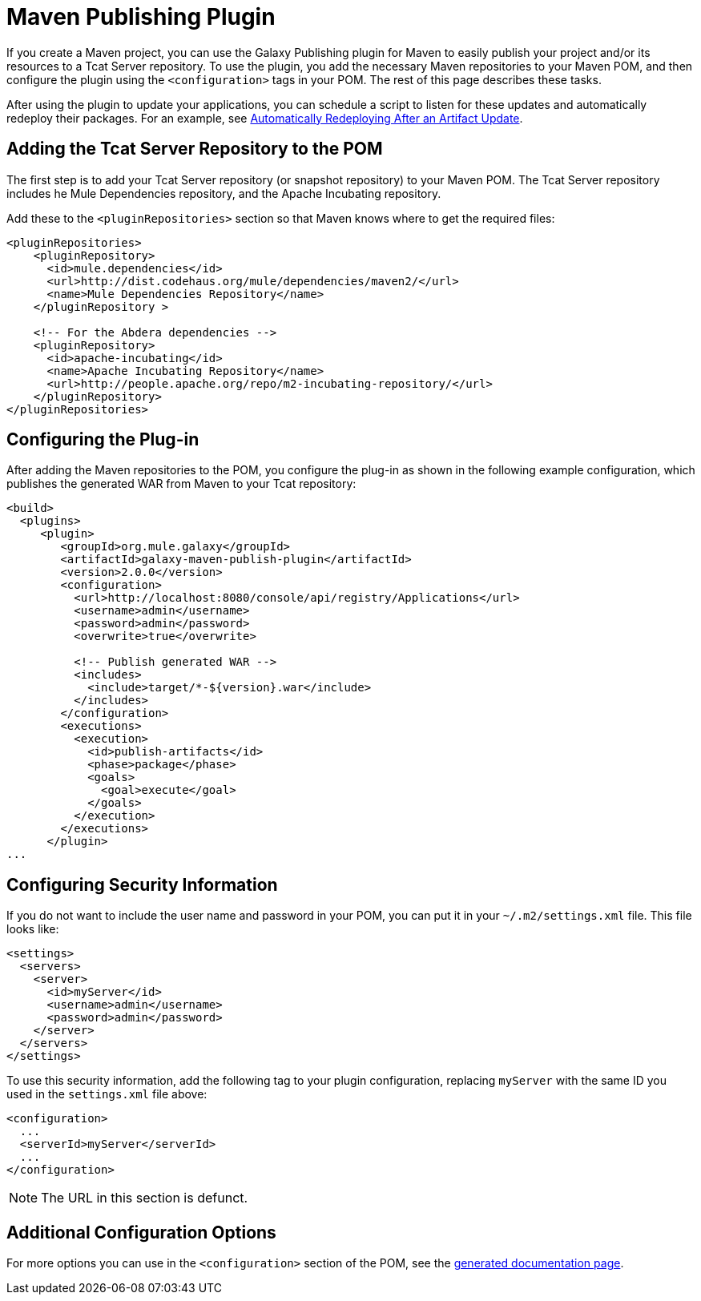 = Maven Publishing Plugin
:keywords: tcat, publishing, plugin

If you create a Maven project, you can use the Galaxy Publishing plugin for Maven to easily publish your project and/or its resources to a Tcat Server repository. To use the plugin, you add the necessary Maven repositories to your Maven POM, and then configure the plugin using the `<configuration>` tags in your POM. The rest of this page describes these tasks.

After using the plugin to update your applications, you can schedule a script to listen for these updates and automatically redeploy their packages. For an example, see link:/tcat-server/v/7.1.0/scripting-examples[Automatically Redeploying After an Artifact Update].

== Adding the Tcat Server Repository to the POM

The first step is to add your Tcat Server repository (or snapshot repository) to your Maven POM. The Tcat Server repository includes he Mule Dependencies repository, and the Apache Incubating repository.

Add these to the `<pluginRepositories>` section so that Maven knows where to get the required files:

[source, code, linenums]
----
<pluginRepositories>
    <pluginRepository>
      <id>mule.dependencies</id>
      <url>http://dist.codehaus.org/mule/dependencies/maven2/</url>
      <name>Mule Dependencies Repository</name>
    </pluginRepository >
 
    <!-- For the Abdera dependencies -->
    <pluginRepository>
      <id>apache-incubating</id>
      <name>Apache Incubating Repository</name>
      <url>http://people.apache.org/repo/m2-incubating-repository/</url>
    </pluginRepository>
</pluginRepositories>
----

== Configuring the Plug-in

After adding the Maven repositories to the POM, you configure the plug-in as shown in the following example configuration, which publishes the generated WAR from Maven to your Tcat repository:

[source, code, linenums]
----
<build>
  <plugins>
     <plugin>
        <groupId>org.mule.galaxy</groupId>
        <artifactId>galaxy-maven-publish-plugin</artifactId>
        <version>2.0.0</version>
        <configuration>
          <url>http://localhost:8080/console/api/registry/Applications</url>
          <username>admin</username>
          <password>admin</password>
          <overwrite>true</overwrite>
 
          <!-- Publish generated WAR -->
          <includes>
            <include>target/*-${version}.war</include>
          </includes>
        </configuration>
        <executions>
          <execution>
            <id>publish-artifacts</id>
            <phase>package</phase>
            <goals>
              <goal>execute</goal>
            </goals>
          </execution>
        </executions>
      </plugin>
...
----

== Configuring Security Information

If you do not want to include the user name and password in your POM, you can put it in your `~/.m2/settings.xml` file. This file looks like:

[source, code, linenums]
----
<settings>
  <servers>
    <server>
      <id>myServer</id>
      <username>admin</username>
      <password>admin</password>
    </server>
  </servers>
</settings>
----

To use this security information, add the following tag to your plugin configuration, replacing `myServer` with the same ID you used in the `settings.xml` file above:

[source, code, linenums]
----
<configuration>
  ...
  <serverId>myServer</serverId>
  ...
</configuration>
----


NOTE: The URL in this section is defunct.

== Additional Configuration Options

For more options you can use in the `<configuration>` section of the POM, see the http://galaxy.muleforge.org/galaxy-maven-publish-plugin/execute-mojo.html[generated documentation page].
